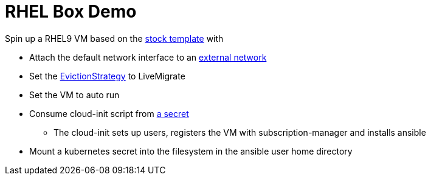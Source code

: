 = RHEL Box Demo

Spin up a RHEL9 VM based on the link:../components/vms/rhel9/virtualmachine.yaml[stock template]
with

* Attach the default network interface to an link:../components/networks/vlan-1924/nad-vlan-1924.yaml[external network]
* Set the https://docs.openshift.com/container-platform/4.14/virt/nodes/virt-node-maintenance.html#eviction-strategies[EvictionStrategy] to LiveMigrate
* Set the VM to auto run
* Consume cloud-init script from link:scripts/userData[a secret]
** The cloud-init sets up users, registers the VM with subscription-manager and installs ansible
* Mount a kubernetes secret into the filesystem in the ansible user home directory